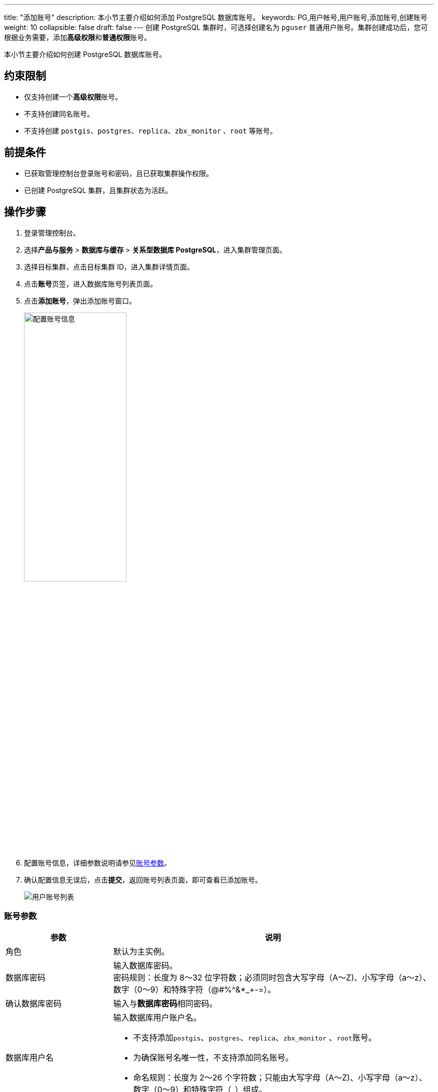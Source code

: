 ---
title: "添加账号"
description: 本小节主要介绍如何添加 PostgreSQL 数据库账号。 
keywords: PG,用户帐号,用户账号,添加账号,创建账号
weight: 10
collapsible: false
draft: false
---
创建 PostgreSQL 集群时，可选择创建名为 `pguser` 普通用户账号。集群创建成功后，您可根据业务需要，添加**高级权限**和**普通权限**账号。

本小节主要介绍如何创建 PostgreSQL 数据库账号。

== 约束限制

* 仅支持创建一个**高级权限**账号。
* 不支持创建同名账号。
* 不支持创建 `postgis`、`postgres`、`replica`、`zbx_monitor` 、`root` 等账号。

== 前提条件

* 已获取管理控制台登录账号和密码，且已获取集群操作权限。
* 已创建 PostgreSQL 集群，且集群状态为``活跃``。

== 操作步骤

. 登录管理控制台。
. 选择**产品与服务** > *数据库与缓存* > *关系型数据库 PostgreSQL*，进入集群管理页面。
. 选择目标集群，点击目标集群 ID，进入集群详情页面。
. 点击**账号**页签，进入数据库账号列表页面。
. 点击**添加账号**，弹出添加账号窗口。
+
image::/images/cloud_service/database/postgresql/set_user_info.png[配置账号信息,50%]

. 配置账号信息，详细参数说明请参见<<_账号参数>>。
. 确认配置信息无误后，点击**提交**，返回账号列表页面，即可查看已添加账号。
+
image::/images/cloud_service/database/postgresql/user_list.png[用户账号列表]

=== 账号参数

[cols="1,3"]
|===
| 参数 | 说明

| 角色
| 默认为主实例。

| 数据库密码
| 输入数据库密码。 +
密码规则：长度为 8～32 位字符数；必须同时包含大写字母（A～Z)、小写字母（a～z）、数字（0～9）和特殊字符（@#%{caret}&*_+-=）。

| 确认数据库密码
| 输入与**数据库密码**相同密码。

| 数据库用户名
a| 输入数据库用户账户名。 

* 不支持添加``postgis``、`postgres`、`replica`、`zbx_monitor` 、``root``账号。 
* 为确保账号名唯一性，不支持添加同名账号。 
* 命名规则：长度为 2～26 个字符数；只能由大写字母（A～Z)、小写字母（a～z）、数字（0～9）和特殊字符（_）组成。

| 用户权限
| 选择账号权限类型。 +
可选择``普通权限``或``高级权限``。
|===
